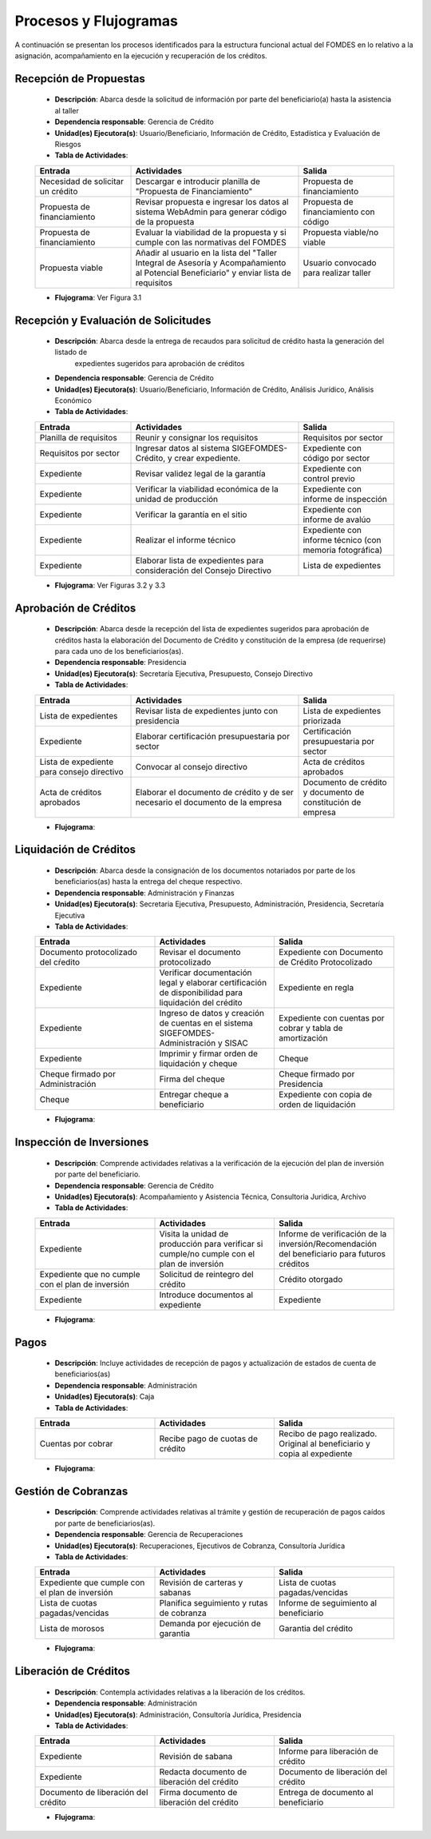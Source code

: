 **********************
Procesos y Flujogramas
**********************

A continuación se presentan los procesos identificados para la estructura funcional actual del
FOMDES en lo relativo a la asignación, acompañamiento en la ejecución y recuperación de los
créditos.

**Recepción de Propuestas**
===========================

    * **Descripción**: Abarca desde la solicitud de información por parte del beneficiario(a) hasta la asistencia al taller

    * **Dependencia responsable**: Gerencia de Crédito

    * **Unidad(es) Ejecutora(s)**: Usuario/Beneficiario, Información de Crédito, Estadística y Evaluación de Riesgos

    * **Tabla de Actividades**:

    .. tabularcolumns:: |p{4cm}|p{7cm}|p{4cm}|

    .. list-table::
       :widths: 40 70 40
       :header-rows: 1

       * - Entrada
         - Actividades
         - Salida
       * - Necesidad de solicitar un crédito
         - Descargar e introducir planilla de "Propuesta de Financiamiento"
         - Propuesta de financiamiento
       * - Propuesta de financiamiento
         - Revisar propuesta e ingresar los datos al sistema WebAdmin para generar código de la propuesta
         - Propuesta de financiamiento con código
       * - Propuesta de financiamiento
         - Evaluar la viabilidad de la propuesta y si cumple con las normativas del FOMDES
         - Propuesta viable/no viable
       * - Propuesta viable
         - Añadir al usuario en la lista del "Taller Integral de Asesoría y Acompañamiento al Potencial Beneficiario" y
           enviar lista de requisitos
         - Usuario convocado para realizar taller

    * **Flujograma**: Ver Figura 3.1

    .. graphviz:: proc1.dot


**Recepción y Evaluación de Solicitudes**
=========================================

    * **Descripción**: Abarca desde la entrega de recaudos para solicitud de crédito hasta la generación del listado de
        expedientes sugeridos para aprobación de créditos

    * **Dependencia responsable**: Gerencia de Crédito

    * **Unidad(es) Ejecutora(s)**: Usuario/Beneficiario, Información de Crédito, Análisis Jurídico, Análisis Económico

    * **Tabla de Actividades**:

    .. tabularcolumns:: |p{4cm}|p{7cm}|p{4cm}|

    .. list-table::
       :widths: 40 70 40
       :header-rows: 1

       * - Entrada
         - Actividades
         - Salida
       * - Planilla de requisitos
         - Reunir y consignar los requisitos
         - Requisitos por sector
       * - Requisitos por sector
         - Ingresar datos al sistema SIGEFOMDES-Crédito, y crear expediente.
         - Expediente con código por sector
       * - Expediente
         - Revisar validez legal de la garantía
         - Expediente con control previo
       * - Expediente
         - Verificar la viabilidad económica de la unidad de producción
         - Expediente con informe de inspección
       * - Expediente
         - Verificar la garantía en el sitio
         - Expediente con informe de avalúo
       * - Expediente
         - Realizar el informe técnico
         - Expediente con informe técnico (con memoria fotográfica)
       * - Expediente
         - Elaborar lista de expedientes para consideración del Consejo Directivo
         - Lista de expedientes

    * **Flujograma**: Ver Figuras 3.2 y 3.3

    .. graphviz:: proc21.dot

    .. graphviz:: proc22.dot


**Aprobación de Créditos**
==========================

    * **Descripción**: Abarca desde la recepción del lista de expedientes sugeridos para
      aprobación de créditos hasta la elaboración del Documento de Crédito y constitución de la
      empresa (de requerirse) para cada uno de los beneficiarios(as).

    * **Dependencia responsable**: Presidencia

    * **Unidad(es) Ejecutora(s)**: Secretaría Ejecutiva, Presupuesto, Consejo Directivo

    * **Tabla de Actividades**:

    .. tabularcolumns:: |p{4cm}|p{7cm}|p{4cm}|

    .. list-table::
       :widths: 40 70 40
       :header-rows: 1

       * - Entrada
         - Actividades
         - Salida
       * - Lista de expedientes
         - Revisar lista de expedientes junto con presidencia
         - Lista de expedientes priorizada
       * - Expediente
         - Elaborar certificación presupuestaria por sector
         - Certificación presupuestaria por sector
       * - Lista de expediente para consejo directivo
         - Convocar al consejo directivo
         - Acta de créditos aprobados
       * - Acta de créditos aprobados
         - Elaborar el documento de crédito y de ser necesario el documento de la empresa
         - Documento de crédito y documento de constitución de empresa

    * **Flujograma**:

    .. graphviz:: proc3.dot

**Liquidación de Créditos**
===========================

    * **Descripción**: Abarca desde la consignación de los documentos notariados por parte de los
      beneficiarios(as) hasta la entrega del cheque respectivo.

    * **Dependencia responsable**: Administración y Finanzas

    * **Unidad(es) Ejecutora(s)**: Secretaria Ejecutiva, Presupuesto, Administración, Presidencia, Secretaría Ejecutiva

    * **Tabla de Actividades**:

    .. list-table::
       :widths: 40 40 40
       :header-rows: 1

       * - Entrada
         - Actividades
         - Salida
       * - Documento protocolizado del cŕedito
         - Revisar el documento protocolizado
         - Expediente con Documento de Crédito Protocolizado
       * - Expediente
         - Verificar documentación legal y elaborar certificación de disponibilidad para liquidación del crédito
         - Expediente en regla
       * - Expediente
         - Ingreso de datos y creación de cuentas en el sistema SIGEFOMDES-Administración y SISAC
         - Expediente con cuentas por cobrar y tabla de amortización
       * - Expediente
         - Imprimir y firmar orden de liquidación y cheque
         - Cheque
       * - Cheque firmado por Administración
         - Firma del cheque
         - Cheque firmado por Presidencia
       * - Cheque
         - Entregar cheque a beneficiario
         - Expediente con copia de orden de liquidación

    * **Flujograma**:

    .. graphviz:: proc4.dot

**Inspección de Inversiones**
=============================

    * **Descripción**: Comprende actividades relativas a la verificación de la ejecución del plan
      de inversión por parte del beneficiario.

    * **Dependencia responsable**: Gerencia de Crédito

    * **Unidad(es) Ejecutora(s)**: Acompañamiento y Asistencia Técnica, Consultoria Juridica, Archivo

    * **Tabla de Actividades**:

    .. list-table::
       :widths: 40 40 40
       :header-rows: 1

       * - Entrada
         - Actividades
         - Salida
       * - Expediente
         - Visita la unidad de producción para verificar si cumple/no cumple con el plan de inversión
         - Informe de verificación de la inversión/Recomendación del beneficiario para futuros créditos
       * - Expediente que no cumple con el plan de inversión
         - Solicitud de reintegro del crédito
         - Crédito otorgado
       * - Expediente
         - Introduce documentos al expediente
         - Expediente

    * **Flujograma**:

    .. graphviz::

       digraph G05 { rankdir=LR; node [shape=box, style=rounded];

        subgraph clusterA { labeljust=l; label="any-section@company.com";
         AS [label="", shape=circle, width="0.3"];
         AE [label="", shape=circle, width="0.3", style=bold];
         A1 [label="A1: Daily\nReport"];
         A2 [label="A2: Memo"];

         AS -> A1;
         A2 -> AE;
         A1 -> A2 [style=invis];
        }

        subgraph clusterB { labeljust=l; label="section-leader@company.com";
         B1 [label="B1: Review"];
        }

       A1 -> B1 [tailport=sw,headport=nw]; // *Specify positions of tail port and head port*
       B1 -> A1 [arrowtail=odiamond, label="NG"];
       B1 -> A2 [arrowtail=rcrowlvee];
       }

**Pagos**
=========

    * **Descripción**: Incluye actividades de recepción de pagos y actualización de estados de
      cuenta de beneficiarios(as)

    * **Dependencia responsable**: Administración

    * **Unidad(es) Ejecutora(s)**: Caja

    * **Tabla de Actividades**:

    .. list-table::
       :widths: 40 40 40
       :header-rows: 1

       * - Entrada
         - Actividades
         - Salida
       * - Cuentas por cobrar
         - Recibe pago de cuotas de crédito
         - Recibo de pago realizado. Original al beneficiario y copia al expediente

    * **Flujograma**:

    .. graphviz::

       digraph G05 { rankdir=LR; node [shape=box, style=rounded];

        subgraph clusterA { labeljust=l; label="any-section@company.com";
         AS [label="", shape=circle, width="0.3"];
         AE [label="", shape=circle, width="0.3", style=bold];
         A1 [label="A1: Daily\nReport"];
         A2 [label="A2: Memo"];

         AS -> A1;
         A2 -> AE;
         A1 -> A2 [style=invis];
        }

        subgraph clusterB { labeljust=l; label="section-leader@company.com";
         B1 [label="B1: Review"];
        }

       A1 -> B1 [tailport=sw,headport=nw]; // *Specify positions of tail port and head port*
       B1 -> A1 [arrowtail=odiamond, label="NG"];
       B1 -> A2 [arrowtail=rcrowlvee];
       }

**Gestión de Cobranzas**
========================

    * **Descripción**: Comprende actividades relativas al trámite y gestión de recuperación de
      pagos caídos por parte de beneficiarios(as).

    * **Dependencia responsable**: Gerencia de Recuperaciones

    * **Unidad(es) Ejecutora(s)**: Recuperaciones, Ejecutivos de Cobranza, Consultoría Jurídica

    * **Tabla de Actividades**:

    .. list-table::
       :widths: 40 40 40
       :header-rows: 1

       * - Entrada
         - Actividades
         - Salida
       * - Expediente que cumple con el plan de inversión
         - Revisión de carteras y sabanas
         - Lista de cuotas pagadas/vencidas
       * - Lista de cuotas pagadas/vencidas
         - Planifica seguimiento y rutas de cobranza
         - Informe de seguimiento al beneficiario
       * - Lista de morosos
         - Demanda por ejecución de garantia
         - Garantia del crédito

    * **Flujograma**:

    .. graphviz::

       digraph G05 { rankdir=LR; node [shape=box, style=rounded];

        subgraph clusterA { labeljust=l; label="any-section@company.com";
         AS [label="", shape=circle, width="0.3"];
         AE [label="", shape=circle, width="0.3", style=bold];
         A1 [label="A1: Daily\nReport"];
         A2 [label="A2: Memo"];

         AS -> A1;
         A2 -> AE;
         A1 -> A2 [style=invis];
        }

        subgraph clusterB { labeljust=l; label="section-leader@company.com";
         B1 [label="B1: Review"];
        }

       A1 -> B1 [tailport=sw,headport=nw]; // *Specify positions of tail port and head port*
       B1 -> A1 [arrowtail=odiamond, label="NG"];
       B1 -> A2 [arrowtail=rcrowlvee];
       }


**Liberación de Créditos**
==========================

    * **Descripción**: Contempla actividades relativas a la liberación de los créditos.

    * **Dependencia responsable**: Administración

    * **Unidad(es) Ejecutora(s)**: Administración, Consultoría Jurídica, Presidencia

    * **Tabla de Actividades**:

    .. list-table::
       :widths: 40 40 40
       :header-rows: 1

       * - Entrada
         - Actividades
         - Salida
       * - Expediente
         - Revisión de sabana
         - Informe para liberación de crédito
       * - Expediente
         - Redacta documento de liberación del crédito
         - Documento de liberación del crédito
       * - Documento de liberación del crédito
         - Firma documento de liberación del crédito
         - Entrega de documento al beneficiario

    * **Flujograma**:

    .. graphviz::

       digraph G05 { rankdir=LR; node [shape=box, style=rounded];

        subgraph clusterA { labeljust=l; label="any-section@company.com";
         AS [label="", shape=circle, width="0.3"];
         AE [label="", shape=circle, width="0.3", style=bold];
         A1 [label="A1: Daily\nReport"];
         A2 [label="A2: Memo"];

         AS -> A1;
         A2 -> AE;
         A1 -> A2 [style=invis];
        }

        subgraph clusterB { labeljust=l; label="section-leader@company.com";
         B1 [label="B1: Review"];
        }

       A1 -> B1 [tailport=sw,headport=nw]; // *Specify positions of tail port and head port*
       B1 -> A1 [arrowtail=odiamond, label="NG"];
       B1 -> A2 [arrowtail=rcrowlvee];
       }
